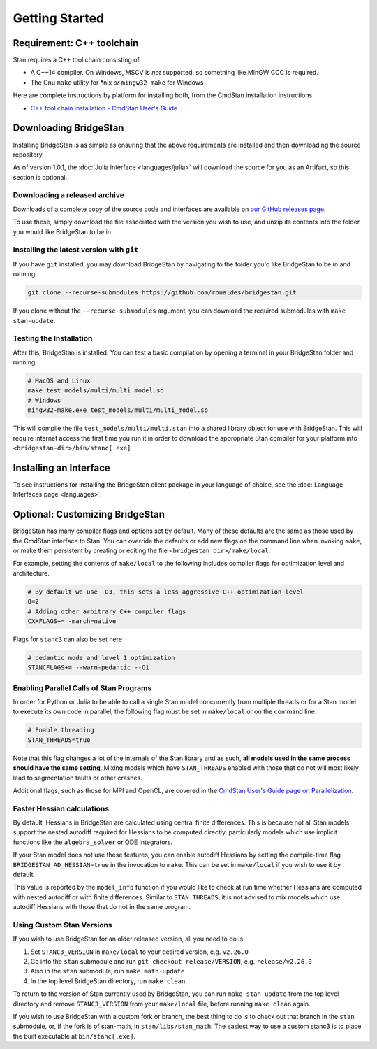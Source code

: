 
Getting Started
===============

Requirement: C++ toolchain
--------------------------

Stan requires a C++ tool chain consisting of

* A C++14 compiler. On Windows, MSCV is *not* supported, so something like MinGW GCC is required.
* The Gnu ``make`` utility for \*nix *or* ``mingw32-make`` for Windows

Here are complete instructions by platform for installing both, from the CmdStan installation instructions.

* `C++ tool chain installation - CmdStan User's Guide <https://mc-stan.org/docs/cmdstan-guide/cmdstan-installation.html#cpp-toolchain>`__

Downloading BridgeStan
----------------------

Installing BridgeStan is as simple as ensuring that the above requirements are installed and then downloading
the source repository.

As of version 1.0.1, the :doc:`Julia interface <languages/julia>` will download
the source for you as an Artifact, so this section is optional.

Downloading a released archive
______________________________

Downloads of a complete copy of the source code and interfaces are available
on `our GitHub releases page <https://github.com/roualdes/bridgestan/releases>`__.

To use these, simply download the file associated with the version you wish to use,
and unzip its contents into the folder you would like BridgeStan to be in.


Installing the latest version with ``git``
__________________________________________

If you have ``git`` installed, you may download BridgeStan by navigating to the folder you'd like
BridgeStan to be in and running

.. code-block:: shell

    git clone --recurse-submodules https://github.com/roualdes/bridgestan.git

If you clone without the ``--recurse-submodules`` argument, you can download the required
submodules with ``make stan-update``.


Testing the Installation
________________________

After this, BridgeStan is installed. You can test a basic compilation by opening
a terminal in your BridgeStan folder and running

.. code-block:: shell

    # MacOS and Linux
    make test_models/multi/multi_model.so
    # Windows
    mingw32-make.exe test_models/multi/multi_model.so

This will compile the file ``test_models/multi/multi.stan`` into a shared library object for use with BridgeStan.
This will require internet access the first time you run it in order
to download the appropriate Stan compiler for your platform into
``<bridgestan-dir>/bin/stanc[.exe]``

Installing an Interface
-----------------------

To see instructions for installing the BridgeStan client package in your language of
choice, see the :doc:`Language Interfaces page <languages>`.

Optional: Customizing BridgeStan
--------------------------------

BridgeStan has many compiler flags and options set by default. Many of these defaults
are the same as those used by the CmdStan interface to Stan.
You can override the defaults or add new flags
on the command line when invoking ``make``, or make them persistent by
creating or editing the file ``<bridgestan dir>/make/local``.

For example, setting the contents of ``make/local`` to the following
includes compiler flags for optimization level and architecture.

.. code-block:: Makefile

    # By default we use -O3, this sets a less aggressive C++ optimization level
    O=2
    # Adding other arbitrary C++ compiler flags
    CXXFLAGS+= -march=native

Flags for ``stanc3`` can also be set here

.. code-block:: Makefile

    # pedantic mode and level 1 optimization
    STANCFLAGS+= --warn-pedantic --O1

Enabling Parallel Calls of Stan Programs
________________________________________

In order for Python or Julia to be able to call a single Stan model
concurrently from multiple threads or for a Stan model to execute its
own code in parallel, the following flag must be set in ``make/local``
or on the command line.

.. code-block:: Makefile

    # Enable threading
    STAN_THREADS=true

Note that this flag changes a lot of the internals of the Stan library
and as such, **all models used in the same process should have the same
setting**. Mixing models which have ``STAN_THREADS`` enabled with those that do not
will most likely lead to segmentation faults or other crashes.

Additional flags, such as those for MPI and OpenCL, are covered in the
`CmdStan User's Guide page on Parallelization <https://mc-stan.org/docs/cmdstan-guide/parallelization.html>`__.

Faster Hessian calculations
___________________________

By default, Hessians in BridgeStan are calculated using central finite differences.
This is because not all Stan models support the nested autodiff required for Hessians
to be computed directly, particularly models which use implicit functions like the ``algebra_solver``
or ODE integrators.

If your Stan model does not use these features, you can enable autodiff Hessians by
setting the compile-time flag ``BRIDGESTAN_AD_HESSIAN=true`` in the invocation to ``make``.
This can be set in ``make/local`` if you wish to use it by default.

This value is reported by the ``model_info`` function if you would like to check at run time
whether Hessians are computed with nested autodiff or with finite differences. Similar to
``STAN_THREADS``, it is not advised to mix models which use autodiff Hessians with those that
do not in the same program.

Using Custom Stan Versions
__________________________

If you wish to use BridgeStan for an older released version, all you need to do is

1. Set ``STANC3_VERSION`` in ``make/local`` to your desired version, e.g. ``v2.26.0``
2. Go into the ``stan`` submodule and run ``git checkout release/VERSION``, e.g. ``release/v2.26.0``
3. Also in the ``stan`` submodule, run ``make math-update``
4. In the top level BridgeStan directory, run ``make clean``

To return to the version of Stan currently used by BridgeStan, you can run ``make stan-update`` from the top level directory
and remove ``STANC3_VERSION`` from your ``make/local`` file, before running ``make clean`` again.


If you wish to use BridgeStan with a custom fork or branch, the best thing to do is to check out that branch in the ``stan`` submodule,
or, if the fork is of stan-math, in ``stan/libs/stan_math``. The easiest way to use a custom stanc3 is to place the built executable at
``bin/stanc[.exe]``.
